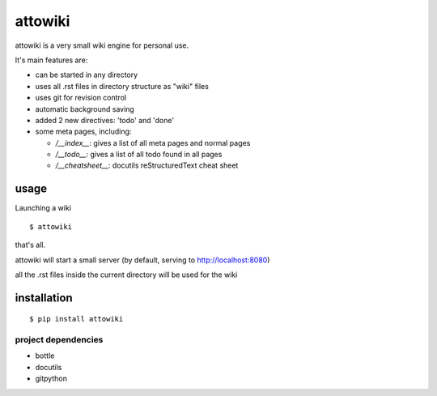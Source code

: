 attowiki
========

attowiki is a very small wiki engine for personal use.

It's main features are:

* can be started in any directory
* uses all .rst files in directory structure as "wiki" files
* uses git for revision control
* automatic background saving
* added 2 new directives: 'todo' and 'done'
* some meta pages, including:

  * */__index__*: gives a list of all meta pages and normal pages
  * */__todo__*: gives a list of all todo found in all pages
  * */__cheatsheet__*: docutils reStructuredText cheat sheet

usage
-----

Launching a wiki

::

    $ attowiki

that's all.

attowiki will start a small server
(by default, serving to http://localhost:8080)

all the .rst files inside the current directory will be used for the wiki


installation
------------

::

    $ pip install attowiki


project dependencies
""""""""""""""""""""

* bottle
* docutils
* gitpython

